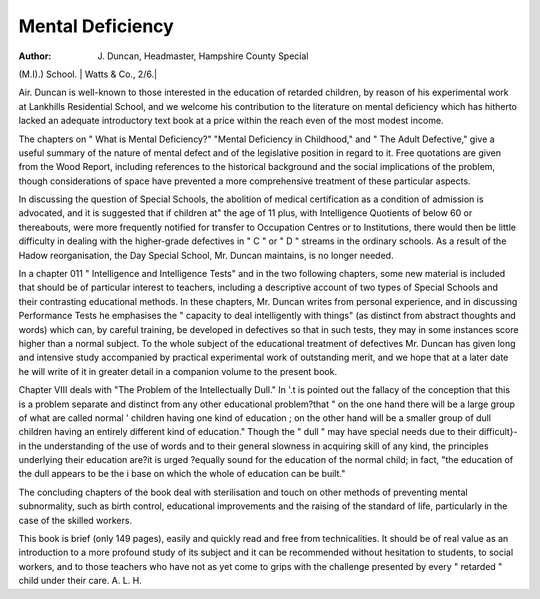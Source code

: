 Mental Deficiency
==================

:Author: J. Duncan, Headmaster, Hampshire County Special
(M.I).) School. | Watts & Co., 2/6.|

Air. Duncan is well-known to those
interested in the education of retarded
children, by reason of his experimental
work at Lankhills Residential School, and
we welcome his contribution to the literature on mental deficiency which has hitherto
lacked an adequate introductory text book
at a price within the reach even of the most
modest income.

The chapters on " What is Mental
Deficiency?" "Mental Deficiency in Childhood," and " The Adult Defective," give a
useful summary of the nature of mental
defect and of the legislative position in
regard to it. Free quotations are given from
the Wood Report, including references to
the historical background and the social
implications of the problem, though considerations of space have prevented a more
comprehensive treatment of these particular
aspects.

In discussing the question of Special
Schools, the abolition of medical certification as a condition of admission is advocated, and it is suggested that if children at"
the age of 11 plus, with Intelligence
Quotients of below 60 or thereabouts, were
more frequently notified for transfer to
Occupation Centres or to Institutions, there
would then be little difficulty in dealing with
the higher-grade defectives in " C " or " D "
streams in the ordinary schools. As a result
of the Hadow reorganisation, the Day
Special School, Mr. Duncan maintains, is
no longer needed.

In a chapter 011 " Intelligence and Intelligence Tests" and in the two following chapters, some new material is included that
should be of particular interest to teachers,
including a descriptive account of two types
of Special Schools and their contrasting educational methods. In these chapters, Mr.
Duncan writes from personal experience,
and in discussing Performance Tests he
emphasises the " capacity to deal intelligently
with things" (as distinct from abstract
thoughts and words) which can, by careful
training, be developed in defectives so that
in such tests, they may in some instances
score higher than a normal subject. To the
whole subject of the educational treatment
of defectives Mr. Duncan has given long and
intensive study accompanied by practical
experimental work of outstanding merit,
and we hope that at a later date he will
write of it in greater detail in a companion
volume to the present book.

Chapter VIII deals with "The Problem
of the Intellectually Dull." In '.t is pointed
out the fallacy of the conception that this
is a problem separate and distinct from any
other educational problem?that " on the
one hand there will be a large group of what
are called normal ' children having one kind
of education ; on the other hand will be a
smaller group of dull children having an
entirely different kind of education." Though
the " dull " may have special needs due to
their difficult}- in the understanding of the
use of words and to their general slowness
in acquiring skill of any kind, the principles
underlying their education are?it is urged
?equally sound for the education of the
normal child; in fact, "the education of the
dull appears to be the i base on which the
whole of education can be built."

The concluding chapters of the book deal
with sterilisation and touch on other
methods of preventing mental subnormality,
such as birth control, educational improvements and the raising of the standard of
life, particularly in the case of the skilled
workers.

This book is brief (only 149 pages), easily
and quickly read and free from technicalities. It should be of real value as an
introduction to a more profound study of
its subject and it can be recommended
without hesitation to students, to social
workers, and to those teachers who have
not as yet come to grips with the challenge
presented by every " retarded " child under
their care.
A. L. H.
